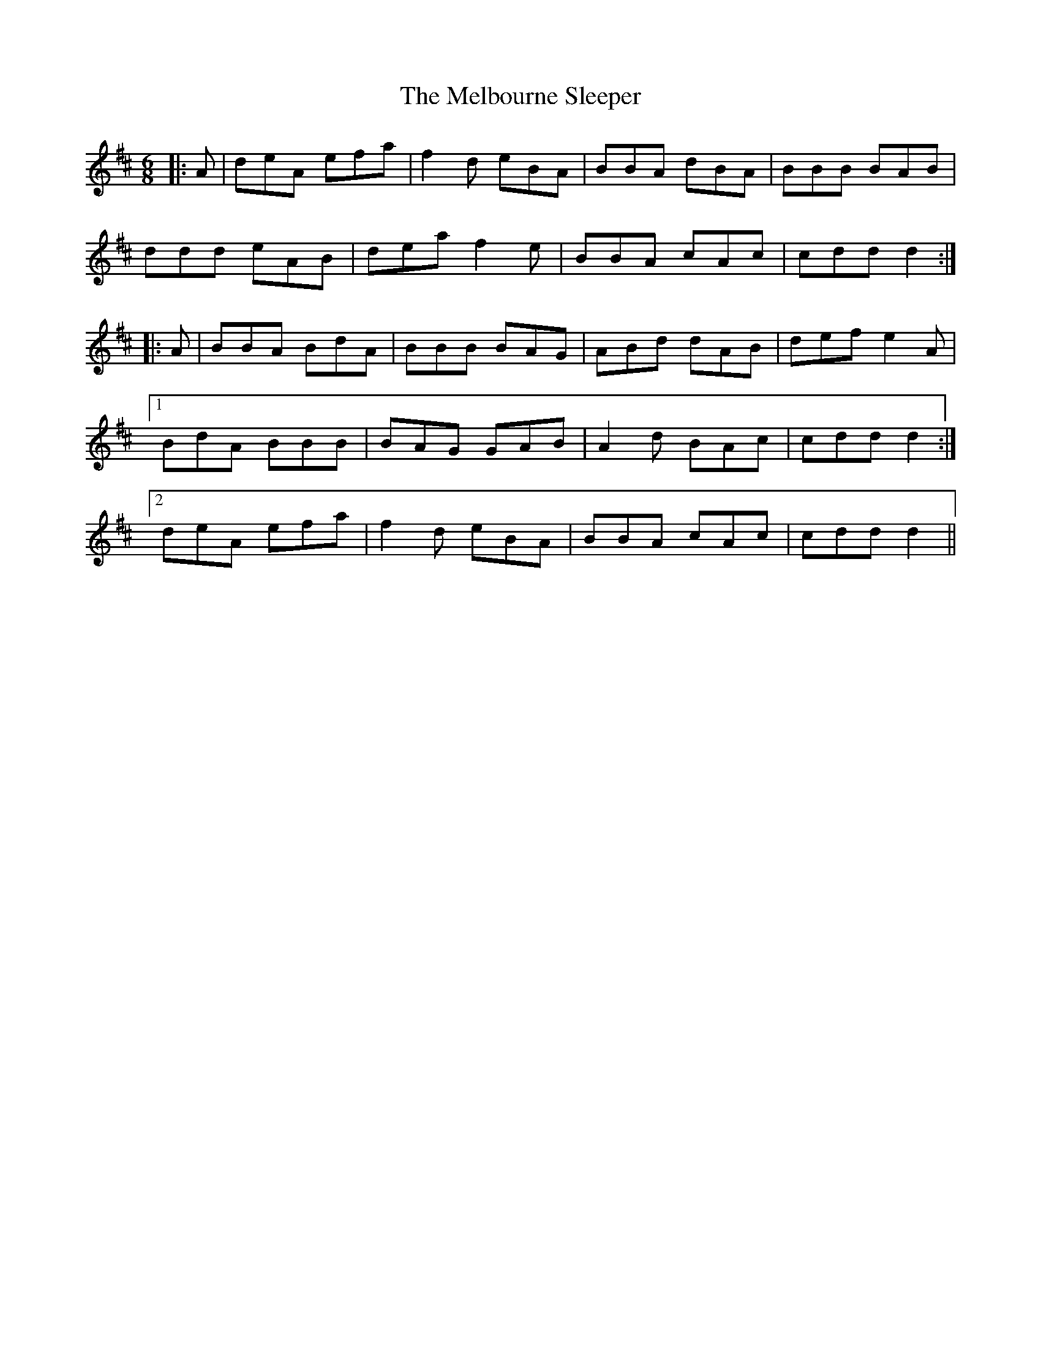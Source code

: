 X: 26276
T: Melbourne Sleeper, The
R: jig
M: 6/8
K: Dmajor
|:A|deA efa|f2 d eBA|BBA dBA|BBB BAB|
ddd eAB|dea f2e|BBA cAc|cdd d2:|
|:A|BBA BdA|BBB BAG|ABd dAB|def e2 A|
[1BdA BBB|BAG GAB|A2 d BAc|cdd d2:|
[2deA efa|f2d eBA|BBA cAc|cdd d2||

